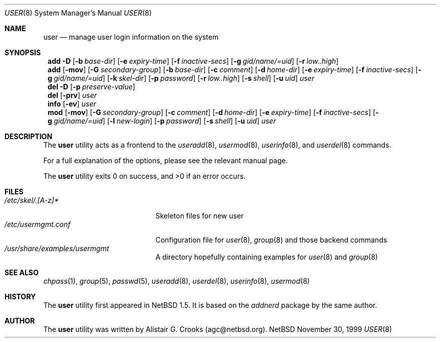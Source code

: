.\" $NetBSD: user.8,v 1.5.4.1 2000/10/20 20:00:32 tv Exp $ */
.\"
.\"
.\" Copyright (c) 1999 Alistair G. Crooks.  All rights reserved.
.\"
.\" Redistribution and use in source and binary forms, with or without
.\" modification, are permitted provided that the following conditions
.\" are met:
.\" 1. Redistributions of source code must retain the above copyright
.\"    notice, this list of conditions and the following disclaimer.
.\" 2. Redistributions in binary form must reproduce the above copyright
.\"    notice, this list of conditions and the following disclaimer in the
.\"    documentation and/or other materials provided with the distribution.
.\" 3. All advertising materials mentioning features or use of this software
.\"    must display the following acknowledgement:
.\"	This product includes software developed by Alistair G. Crooks.
.\" 4. The name of the author may not be used to endorse or promote
.\"    products derived from this software without specific prior written
.\"    permission.
.\"
.\" THIS SOFTWARE IS PROVIDED BY THE AUTHOR ``AS IS'' AND ANY EXPRESS
.\" OR IMPLIED WARRANTIES, INCLUDING, BUT NOT LIMITED TO, THE IMPLIED
.\" WARRANTIES OF MERCHANTABILITY AND FITNESS FOR A PARTICULAR PURPOSE
.\" ARE DISCLAIMED.  IN NO EVENT SHALL THE AUTHOR BE LIABLE FOR ANY
.\" DIRECT, INDIRECT, INCIDENTAL, SPECIAL, EXEMPLARY, OR CONSEQUENTIAL
.\" DAMAGES (INCLUDING, BUT NOT LIMITED TO, PROCUREMENT OF SUBSTITUTE
.\" GOODS OR SERVICES; LOSS OF USE, DATA, OR PROFITS; OR BUSINESS
.\" INTERRUPTION) HOWEVER CAUSED AND ON ANY THEORY OF LIABILITY,
.\" WHETHER IN CONTRACT, STRICT LIABILITY, OR TORT (INCLUDING
.\" NEGLIGENCE OR OTHERWISE) ARISING IN ANY WAY OUT OF THE USE OF THIS
.\" SOFTWARE, EVEN IF ADVISED OF THE POSSIBILITY OF SUCH DAMAGE.
.\"
.\"
.Dd November 30, 1999
.Dt USER 8
.Os NetBSD
.Sh NAME
.Nm user
.Nd manage user login information on the system
.Sh SYNOPSIS
.Nm ""
.Cm add
.Fl D
.Op Fl b Ar base-dir
.Op Fl e Ar expiry-time
.Op Fl f Ar inactive-secs
.Op Fl g Ar gid/name/=uid
.Op Fl r Ar low..high
.Nm ""
.Cm add
.Op Fl mov
.Op Fl G Ar secondary-group
.Op Fl b Ar base-dir
.Op Fl c Ar comment
.Op Fl d Ar home-dir
.Op Fl e Ar expiry-time
.Op Fl f Ar inactive-secs
.Op Fl g Ar gid/name/=uid
.Op Fl k Ar skel-dir
.Op Fl p Ar password
.Op Fl r Ar low..high
.Op Fl s Ar shell
.Op Fl u Ar uid
.Ar user
.Nm ""
.Cm del
.Fl D
.Op Fl p Ar preserve-value
.Nm ""
.Cm del
.Op Fl prv
.Ar user
.Nm ""
.Cm info
.Op Fl ev
.Ar user
.Nm ""
.Cm mod
.Op Fl mov
.Op Fl G Ar secondary-group
.Op Fl c Ar comment
.Op Fl d Ar home-dir
.Op Fl e Ar expiry-time
.Op Fl f Ar inactive-secs
.Op Fl g Ar gid/name/=uid
.Op Fl l Ar new-login
.Op Fl p Ar password
.Op Fl s Ar shell
.Op Fl u Ar uid
.Ar user
.Sh DESCRIPTION
The
.Nm
utility acts as a frontend to the
.Xr useradd 8 ,
.Xr usermod 8 ,
.Xr userinfo 8 ,
and
.Xr userdel 8
commands.
.Pp
For a full explanation of the options, please see the relevant manual page.
.Pp
The
.Nm
utility exits 0 on success, and >0 if an error occurs.
.Sh FILES
.Bl -tag -width /etc/usermgmt.conf -compact
.It Pa /etc/skel/.[A-z]*
Skeleton files for new user
.It Pa /etc/usermgmt.conf
Configuration file for
.Xr user 8 ,
.Xr group 8
and those backend commands
.It Pa /usr/share/examples/usermgmt
A directory hopefully containing examples for
.Xr user 8
and
.Xr group 8
.El
.Sh SEE ALSO
.Xr chpass 1 ,
.Xr group 5 ,
.Xr passwd 5 ,
.Xr useradd 8 ,
.Xr userdel 8 ,
.Xr userinfo 8 ,
.Xr usermod 8
.Sh HISTORY
The
.Nm
utility first appeared in
.Nx 1.5 .
It is based on the
.Ar addnerd
package by the same author.
.Sh AUTHOR
The
.Nm
utility was written by Alistair G. Crooks (agc@netbsd.org).

